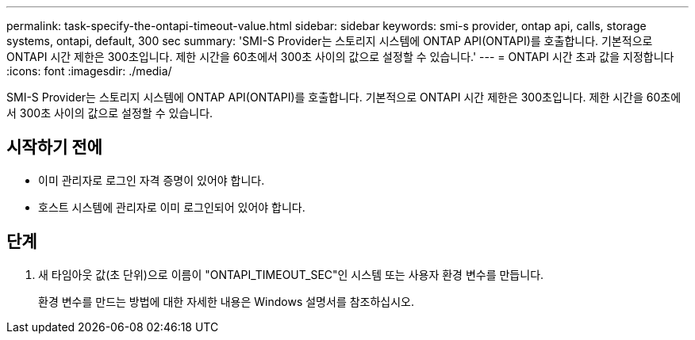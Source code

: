 ---
permalink: task-specify-the-ontapi-timeout-value.html 
sidebar: sidebar 
keywords: smi-s provider, ontap api, calls, storage systems, ontapi, default, 300 sec 
summary: 'SMI-S Provider는 스토리지 시스템에 ONTAP API(ONTAPI)를 호출합니다. 기본적으로 ONTAPI 시간 제한은 300초입니다. 제한 시간을 60초에서 300초 사이의 값으로 설정할 수 있습니다.' 
---
= ONTAPI 시간 초과 값을 지정합니다
:icons: font
:imagesdir: ./media/


[role="lead"]
SMI-S Provider는 스토리지 시스템에 ONTAP API(ONTAPI)를 호출합니다. 기본적으로 ONTAPI 시간 제한은 300초입니다. 제한 시간을 60초에서 300초 사이의 값으로 설정할 수 있습니다.



== 시작하기 전에

* 이미 관리자로 로그인 자격 증명이 있어야 합니다.
* 호스트 시스템에 관리자로 이미 로그인되어 있어야 합니다.




== 단계

. 새 타임아웃 값(초 단위)으로 이름이 "ONTAPI_TIMEOUT_SEC"인 시스템 또는 사용자 환경 변수를 만듭니다.
+
환경 변수를 만드는 방법에 대한 자세한 내용은 Windows 설명서를 참조하십시오.


